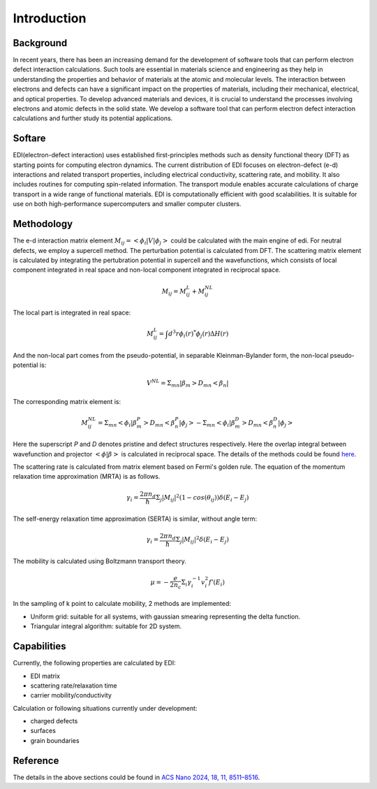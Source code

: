 Introduction
===============

Background
------------

In recent years, there has been an increasing demand for the development of software tools that can perform electron defect interaction calculations.
Such tools are essential in materials science and engineering as they help in understanding the properties and behavior of materials at the atomic and molecular levels.
The interaction between electrons and defects can have a significant impact on the properties of materials, including their mechanical, electrical, and optical properties.
To develop advanced materials and devices, it is crucial to understand the processes involving electrons and atomic defects in the solid state.
We develop a software tool that can perform electron defect interaction calculations and further study its potential applications.


Softare
------------

EDI(electron-defect interaction) uses established first-principles methods such as density functional theory (DFT) as starting points for computing electron dynamics.
The current distribution of EDI focuses on electron-defect (e-d) interactions and related transport properties, including electrical conductivity, scattering rate, and mobility.
It also includes routines for computing spin-related information.
The transport module enables accurate calculations of charge transport in a wide range of functional materials.
EDI is computationally efficient with good scalabilities.
It is suitable for use on both high-performance supercomputers and smaller computer clusters.


Methodology
-------------

The e-d interaction matrix element :math:`M_{ij}=<\phi_i|V|\phi_j>` could be calculated with the main engine of edi.
For neutral defects, we employ a supercell method. The perturbation potential is calculated from DFT.  
The scattering matrix element is calculated by integrating the pertubration potential in supercell and the wavefunctions,
which consists of local component integrated in real space and non-local component integrated in reciprocal space.

.. math::
  M_{ij}= M_{ij}^L+ M_{ij}^NL

The local part is integrated in real space:

.. math::
  M_{ij}^L= \int d^3r \phi_i(r)^* \phi_j(r) \Delta H(r) 

And the non-local part comes from the pseudo-potential, in separable Kleinman-Bylander form, the non-local pseudo-potential is:

.. math::
  V^NL= \Sigma_{mn} | \beta_m> D_mn < \beta_n |

The corresponding matrix element is:

.. math::
  M_{ij}^NL= \Sigma_{mn} <\phi_i | \beta_m^P> D_mn < \beta_n^P | \phi_j>- \Sigma_{mn} <\phi_i | \beta_m^D> D_mn < \beta_n^D | \phi_j>

Here the superscript `P` and `D` denotes pristine and defect structures respectively.
Here the overlap integral between wavefunction and projector :math:`<\phi | \beta>` is calculated in reciprocal space.
The details of the methods could be found `here <https://pubs.acs.org/doi/10.1021/acsnano.4c01033>`_.



The scattering rate is calculated from matrix element based on Fermi's golden rule.
The equation of the momentum relaxation time approximation (MRTA) is as follows.

.. math::
  \gamma_i= \frac{2\pi n_d}{ \hbar } \Sigma_j|M_{ij}|^2 (1-cos(\theta_{ij})) \delta(E_i-E_j)

The self-energy relaxation time approximation (SERTA) is similar, without angle term:

.. math::
  \gamma_i= \frac{2\pi n_d}{ \hbar } \Sigma_j|M_{ij}|^2  \delta(E_i-E_j)

The mobility is calculated using Boltzmann transport theory.

.. math::
  \mu= -\frac{e}{ 2 n_c } \Sigma_i \gamma_i^{-1} v_i^2 f'(E_i) 

In the sampling of k point to calculate mobility, 2 methods are implemented:

- Uniform grid: suitable for all systems, with gaussian smearing representing the delta function.

- Triangular integral algorithm: suitable for 2D system.



Capabilities
-------------

Currently, the following properties are calculated by EDI:

- EDI matrix
- scattering rate/relaxation time
- carrier mobility/conductivity 


Calculation or following situations currently under development:


- charged defects
- surfaces
- grain boundaries

Reference
----------

The details in the above sections could be found in `ACS Nano 2024, 18, 11, 8511–8516 <https://pubs.acs.org/doi/10.1021/acsnano.4c01033>`_.



